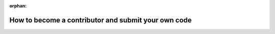 .. meta::3007b09a5564e373f1282f92888194b9e5c331cdeb3be7bc5e8baccdc80169d8794c25963a8a72c124887630c5017af67f1db1ab570b6e7788f150865acf6644

:orphan:

.. title:: Globalizer: How to become a contributor and submit your own code

How to become a contributor and submit your own code
====================================================

.. container:: doxygen-content

   
   .. raw:: html
     :file: md_third__party_2_problems_2third__party_2gtest_2_c_o_n_t_r_i_b_u_t_i_n_g.html

